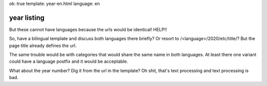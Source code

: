 ok: true
template: year-en.html
language: en

year listing
============

But these cannot have languages because the urls would be identical!
HELP!!

So, have a bilingual template and discuss both languages there briefly?
Or resort to /<language>/2020/etc/title/? But the page title already defines the url.

The same trouble would be with categories that would share the same name in both languages.
At least there one variant could have a language postfix and it would be acceptable.

What about the year number?
Dig it from the url in the template?
Oh shit, that's text processing and text processing is bad.
